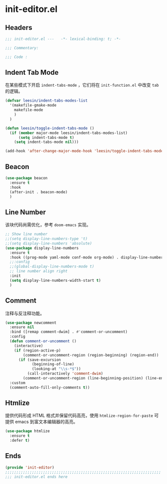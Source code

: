 * init-editor.el
:PROPERTIES:
:HEADER-ARGS: :tangle (concat temporary-file-directory "init-editor.el") :lexical t
:END:

** Headers
#+begin_src emacs-lisp
  ;;; init-editor.el ---   -*- lexical-binding: t; -*-

  ;;; Commentary:

  ;;; Code :
#+end_src
** Indent Tab Mode
在某些模式下开启 ~indent-tabs-mode~ ，它们将在 =init-function.el= 中改变 =tab= 的逻辑。
#+begin_src emacs-lisp
  (defvar leesin/indent-tabs-modes-list
    '(makefile-gmake-mode
      makefile-mode
      )
    )

  (defun leesin/toggle-indent-tabs-mode ()
    (if (member major-mode leesin/indent-tabs-modes-list)
        (setq indent-tabs-mode t)
      (setq indent-tabs-mode nil)))

  (add-hook 'after-change-major-mode-hook 'leesin/toggle-indent-tabs-mode)
#+end_src

** Beacon
#+begin_src emacs-lisp
  (use-package beacon
    :ensure t
    :hook
    (after-init . beacon-mode)
    )
#+end_src

** Line Number
该块代码尚需优化，参考 =doom-emacs= 实现。
#+begin_src emacs-lisp
  ;; Show line number
  ;;(setq display-line-numbers-type 't)
  ;;(setq display-line-numbers 'absolute)
  (use-package display-line-numbers
    :ensure t
    :hook ((prog-mode yaml-mode conf-mode org-mode) . display-line-numbers-mode)
    ;;:config
    ;;(global-display-line-numbers-mode t)
    ;; line number align right
    :init
    (setq display-line-numbers-width-start t)
    )
#+end_src

** Comment
注释与反注释功能。
#+begin_src emacs-lisp
  (use-package newcomment
    :ensure nil
    :bind ([remap comment-dwim] . #'comment-or-uncomment)
    :config
    (defun comment-or-uncomment ()
      (interactive)
      (if (region-active-p)
          (comment-or-uncomment-region (region-beginning) (region-end))
        (if (save-excursion
              (beginning-of-line)
              (looking-at "\\s-*$"))
            (call-interactively 'comment-dwim)
          (comment-or-uncomment-region (line-beginning-position) (line-end-position)))))
    :custom
    (comment-auto-fill-only-comments t))
#+end_src

** Htmlize
提供代码形成 HTML 格式并保留代码高亮，使用 =htmlize-region-for-paste= 可提供 emacs 到富文本编辑器的高亮。
#+begin_src emacs-lisp
  (use-package htmlize
    :ensure t
    :defer t)
#+end_src
** Ends
#+begin_src emacs-lisp
  (provide 'init-editor)
  ;;;;;;;;;;;;;;;;;;;;;;;;;;;;;;;;;;;;;;;;;;;;;;;;;;;;;;;;;;;;;;;;;;;;;;
  ;;; init-editor.el ends here
#+end_src

